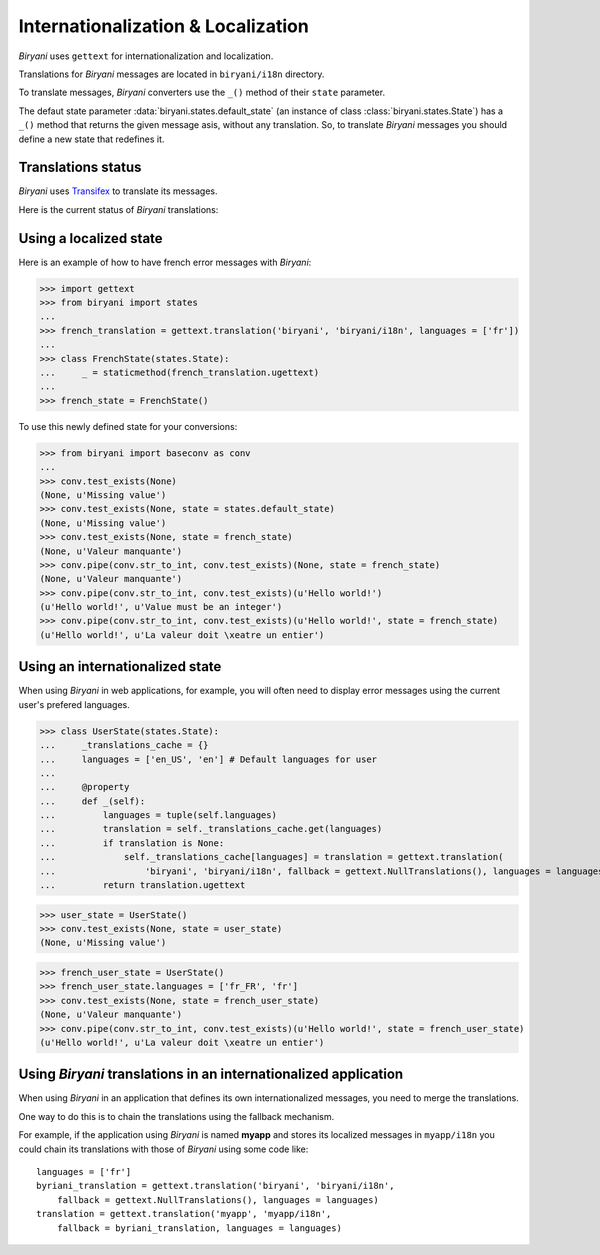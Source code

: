 ***********************************
Internationalization & Localization
***********************************

*Biryani* uses ``gettext`` for internationalization and localization.

Translations for *Biryani* messages are located in ``biryani/i18n`` directory.

To translate messages, *Biryani* converters use the ``_()`` method of their ``state`` parameter.

The defaut state parameter :data:`biryani.states.default_state` (an instance of class :class:`biryani.states.State`) has a ``_()`` method that returns the given message asis, without any translation. So, to translate *Biryani* messages you should define a new state that redefines it.


Translations status
===================

*Biryani* uses `Transifex <https://www.transifex.net/projects/p/biryani/>`_ to translate its messages.

Here is the current status of *Biryani* translations:

.. raw:: html

    <script type="text/javascript" src="http://www.google.com/jsapi"></script>
    <script type="text/javascript" src="https://www.transifex.net/projects/p/biryani/resource/biryanipot/chart/inc_js/"></script>
    <div id="transifex_chart">Loading chart...</div>


Using a localized state
=======================

Here is an example of how to have french error messages with *Biryani*:

>>> import gettext
>>> from biryani import states
...
>>> french_translation = gettext.translation('biryani', 'biryani/i18n', languages = ['fr'])
...
>>> class FrenchState(states.State):
...     _ = staticmethod(french_translation.ugettext)
...
>>> french_state = FrenchState()

To use this newly defined state for your conversions:

>>> from biryani import baseconv as conv
...
>>> conv.test_exists(None)
(None, u'Missing value')
>>> conv.test_exists(None, state = states.default_state)
(None, u'Missing value')
>>> conv.test_exists(None, state = french_state)
(None, u'Valeur manquante')
>>> conv.pipe(conv.str_to_int, conv.test_exists)(None, state = french_state)
(None, u'Valeur manquante')
>>> conv.pipe(conv.str_to_int, conv.test_exists)(u'Hello world!')
(u'Hello world!', u'Value must be an integer')
>>> conv.pipe(conv.str_to_int, conv.test_exists)(u'Hello world!', state = french_state)
(u'Hello world!', u'La valeur doit \xeatre un entier')


Using an internationalized state
================================

When using *Biryani* in web applications, for example, you will often need to display error messages using the current user's prefered languages.

>>> class UserState(states.State):
...     _translations_cache = {}
...     languages = ['en_US', 'en'] # Default languages for user
...
...     @property
...     def _(self):
...         languages = tuple(self.languages)
...         translation = self._translations_cache.get(languages)
...         if translation is None:
...             self._translations_cache[languages] = translation = gettext.translation(
...                 'biryani', 'biryani/i18n', fallback = gettext.NullTranslations(), languages = languages)
...         return translation.ugettext

>>> user_state = UserState()
>>> conv.test_exists(None, state = user_state)
(None, u'Missing value')

>>> french_user_state = UserState()
>>> french_user_state.languages = ['fr_FR', 'fr']
>>> conv.test_exists(None, state = french_user_state)
(None, u'Valeur manquante')
>>> conv.pipe(conv.str_to_int, conv.test_exists)(u'Hello world!', state = french_user_state)
(u'Hello world!', u'La valeur doit \xeatre un entier')


Using *Biryani* translations in an internationalized application
================================================================

When using *Biryani* in an application that defines its own internationalized messages, you need to merge the translations.

One way to do this is to chain the translations using the fallback mechanism.

For example, if the application using *Biryani* is named **myapp** and stores its localized messages in ``myapp/i18n`` you could chain its translations with those of *Biryani* using some code like::

    languages = ['fr']
    byriani_translation = gettext.translation('biryani', 'biryani/i18n',
        fallback = gettext.NullTranslations(), languages = languages)
    translation = gettext.translation('myapp', 'myapp/i18n',
        fallback = byriani_translation, languages = languages)


